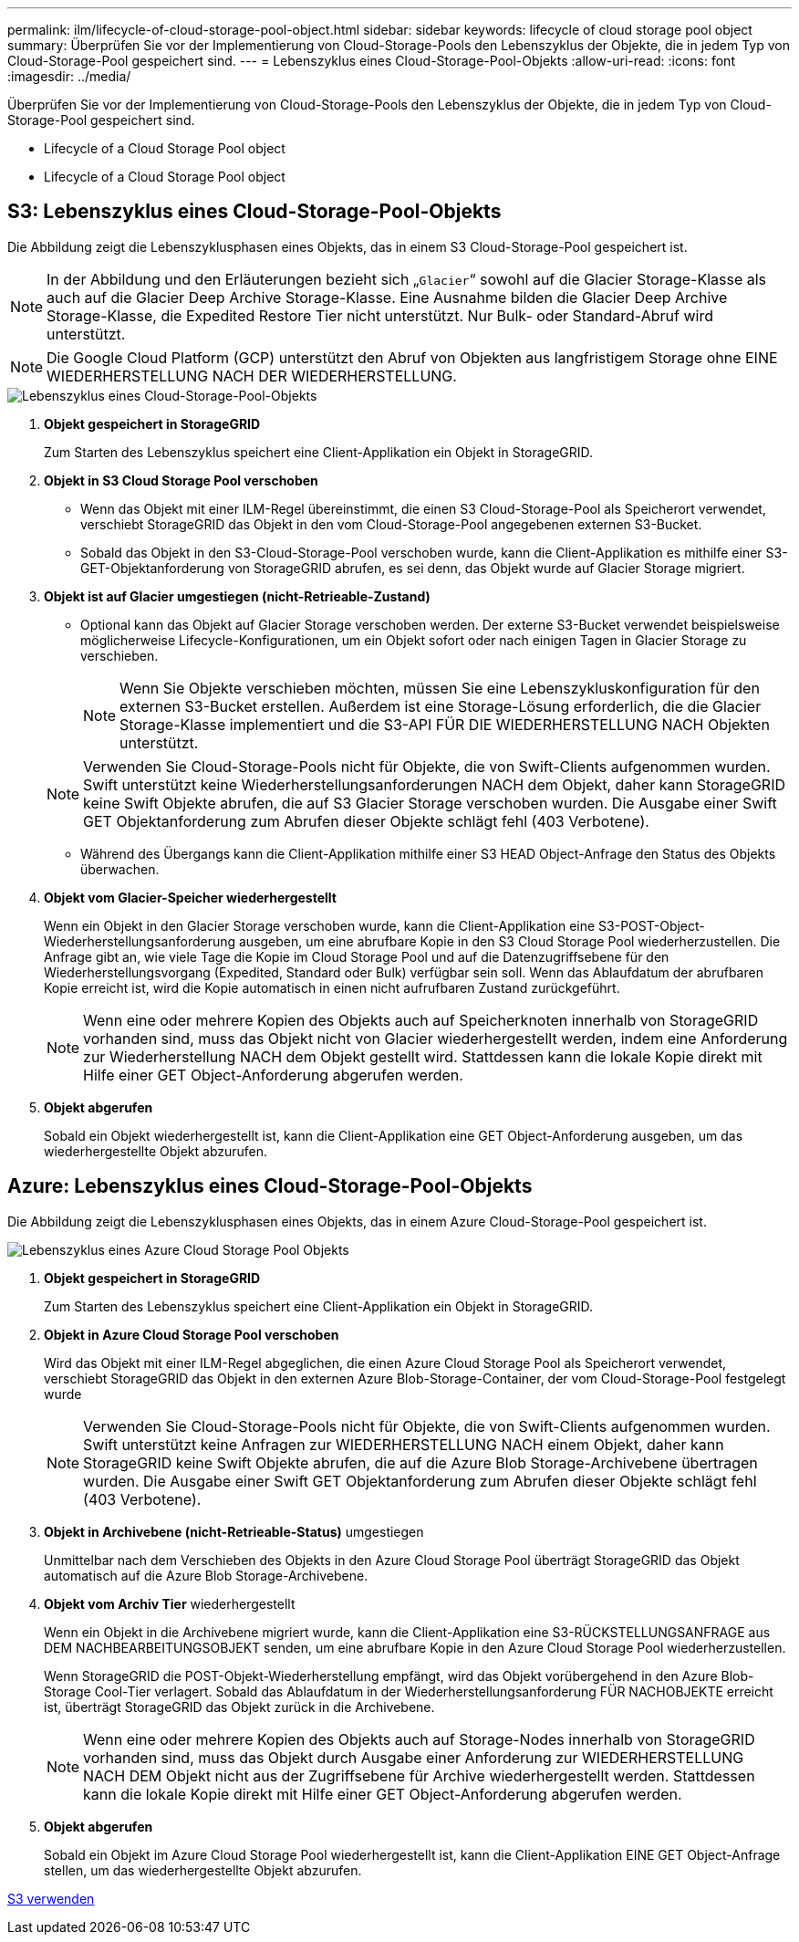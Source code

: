 ---
permalink: ilm/lifecycle-of-cloud-storage-pool-object.html 
sidebar: sidebar 
keywords: lifecycle of cloud storage pool object 
summary: Überprüfen Sie vor der Implementierung von Cloud-Storage-Pools den Lebenszyklus der Objekte, die in jedem Typ von Cloud-Storage-Pool gespeichert sind. 
---
= Lebenszyklus eines Cloud-Storage-Pool-Objekts
:allow-uri-read: 
:icons: font
:imagesdir: ../media/


[role="lead"]
Überprüfen Sie vor der Implementierung von Cloud-Storage-Pools den Lebenszyklus der Objekte, die in jedem Typ von Cloud-Storage-Pool gespeichert sind.

*  Lifecycle of a Cloud Storage Pool object
*  Lifecycle of a Cloud Storage Pool object




== S3: Lebenszyklus eines Cloud-Storage-Pool-Objekts

Die Abbildung zeigt die Lebenszyklusphasen eines Objekts, das in einem S3 Cloud-Storage-Pool gespeichert ist.


NOTE: In der Abbildung und den Erläuterungen bezieht sich „`Glacier`“ sowohl auf die Glacier Storage-Klasse als auch auf die Glacier Deep Archive Storage-Klasse. Eine Ausnahme bilden die Glacier Deep Archive Storage-Klasse, die Expedited Restore Tier nicht unterstützt. Nur Bulk- oder Standard-Abruf wird unterstützt.


NOTE: Die Google Cloud Platform (GCP) unterstützt den Abruf von Objekten aus langfristigem Storage ohne EINE WIEDERHERSTELLUNG NACH DER WIEDERHERSTELLUNG.

image::../media/cloud_storage_pool_object_life_cycle.png[Lebenszyklus eines Cloud-Storage-Pool-Objekts]

. *Objekt gespeichert in StorageGRID*
+
Zum Starten des Lebenszyklus speichert eine Client-Applikation ein Objekt in StorageGRID.

. *Objekt in S3 Cloud Storage Pool verschoben*
+
** Wenn das Objekt mit einer ILM-Regel übereinstimmt, die einen S3 Cloud-Storage-Pool als Speicherort verwendet, verschiebt StorageGRID das Objekt in den vom Cloud-Storage-Pool angegebenen externen S3-Bucket.
** Sobald das Objekt in den S3-Cloud-Storage-Pool verschoben wurde, kann die Client-Applikation es mithilfe einer S3-GET-Objektanforderung von StorageGRID abrufen, es sei denn, das Objekt wurde auf Glacier Storage migriert.


. *Objekt ist auf Glacier umgestiegen (nicht-Retrieable-Zustand)*
+
** Optional kann das Objekt auf Glacier Storage verschoben werden. Der externe S3-Bucket verwendet beispielsweise möglicherweise Lifecycle-Konfigurationen, um ein Objekt sofort oder nach einigen Tagen in Glacier Storage zu verschieben.
+

NOTE: Wenn Sie Objekte verschieben möchten, müssen Sie eine Lebenszykluskonfiguration für den externen S3-Bucket erstellen. Außerdem ist eine Storage-Lösung erforderlich, die die Glacier Storage-Klasse implementiert und die S3-API FÜR DIE WIEDERHERSTELLUNG NACH Objekten unterstützt.

+

NOTE: Verwenden Sie Cloud-Storage-Pools nicht für Objekte, die von Swift-Clients aufgenommen wurden. Swift unterstützt keine Wiederherstellungsanforderungen NACH dem Objekt, daher kann StorageGRID keine Swift Objekte abrufen, die auf S3 Glacier Storage verschoben wurden. Die Ausgabe einer Swift GET Objektanforderung zum Abrufen dieser Objekte schlägt fehl (403 Verbotene).

** Während des Übergangs kann die Client-Applikation mithilfe einer S3 HEAD Object-Anfrage den Status des Objekts überwachen.


. *Objekt vom Glacier-Speicher wiederhergestellt*
+
Wenn ein Objekt in den Glacier Storage verschoben wurde, kann die Client-Applikation eine S3-POST-Object-Wiederherstellungsanforderung ausgeben, um eine abrufbare Kopie in den S3 Cloud Storage Pool wiederherzustellen. Die Anfrage gibt an, wie viele Tage die Kopie im Cloud Storage Pool und auf die Datenzugriffsebene für den Wiederherstellungsvorgang (Expedited, Standard oder Bulk) verfügbar sein soll. Wenn das Ablaufdatum der abrufbaren Kopie erreicht ist, wird die Kopie automatisch in einen nicht aufrufbaren Zustand zurückgeführt.

+

NOTE: Wenn eine oder mehrere Kopien des Objekts auch auf Speicherknoten innerhalb von StorageGRID vorhanden sind, muss das Objekt nicht von Glacier wiederhergestellt werden, indem eine Anforderung zur Wiederherstellung NACH dem Objekt gestellt wird. Stattdessen kann die lokale Kopie direkt mit Hilfe einer GET Object-Anforderung abgerufen werden.

. *Objekt abgerufen*
+
Sobald ein Objekt wiederhergestellt ist, kann die Client-Applikation eine GET Object-Anforderung ausgeben, um das wiederhergestellte Objekt abzurufen.





== Azure: Lebenszyklus eines Cloud-Storage-Pool-Objekts

Die Abbildung zeigt die Lebenszyklusphasen eines Objekts, das in einem Azure Cloud-Storage-Pool gespeichert ist.

image::../media/cloud_storage_pool_object_life_cycle_azure.png[Lebenszyklus eines Azure Cloud Storage Pool Objekts]

. *Objekt gespeichert in StorageGRID*
+
Zum Starten des Lebenszyklus speichert eine Client-Applikation ein Objekt in StorageGRID.

. *Objekt in Azure Cloud Storage Pool verschoben*
+
Wird das Objekt mit einer ILM-Regel abgeglichen, die einen Azure Cloud Storage Pool als Speicherort verwendet, verschiebt StorageGRID das Objekt in den externen Azure Blob-Storage-Container, der vom Cloud-Storage-Pool festgelegt wurde

+

NOTE: Verwenden Sie Cloud-Storage-Pools nicht für Objekte, die von Swift-Clients aufgenommen wurden. Swift unterstützt keine Anfragen zur WIEDERHERSTELLUNG NACH einem Objekt, daher kann StorageGRID keine Swift Objekte abrufen, die auf die Azure Blob Storage-Archivebene übertragen wurden. Die Ausgabe einer Swift GET Objektanforderung zum Abrufen dieser Objekte schlägt fehl (403 Verbotene).

. *Objekt in Archivebene (nicht-Retrieable-Status)* umgestiegen
+
Unmittelbar nach dem Verschieben des Objekts in den Azure Cloud Storage Pool überträgt StorageGRID das Objekt automatisch auf die Azure Blob Storage-Archivebene.

. *Objekt vom Archiv Tier* wiederhergestellt
+
Wenn ein Objekt in die Archivebene migriert wurde, kann die Client-Applikation eine S3-RÜCKSTELLUNGSANFRAGE aus DEM NACHBEARBEITUNGSOBJEKT senden, um eine abrufbare Kopie in den Azure Cloud Storage Pool wiederherzustellen.

+
Wenn StorageGRID die POST-Objekt-Wiederherstellung empfängt, wird das Objekt vorübergehend in den Azure Blob-Storage Cool-Tier verlagert. Sobald das Ablaufdatum in der Wiederherstellungsanforderung FÜR NACHOBJEKTE erreicht ist, überträgt StorageGRID das Objekt zurück in die Archivebene.

+

NOTE: Wenn eine oder mehrere Kopien des Objekts auch auf Storage-Nodes innerhalb von StorageGRID vorhanden sind, muss das Objekt durch Ausgabe einer Anforderung zur WIEDERHERSTELLUNG NACH DEM Objekt nicht aus der Zugriffsebene für Archive wiederhergestellt werden. Stattdessen kann die lokale Kopie direkt mit Hilfe einer GET Object-Anforderung abgerufen werden.

. *Objekt abgerufen*
+
Sobald ein Objekt im Azure Cloud Storage Pool wiederhergestellt ist, kann die Client-Applikation EINE GET Object-Anfrage stellen, um das wiederhergestellte Objekt abzurufen.



xref:../s3/index.adoc[S3 verwenden]
